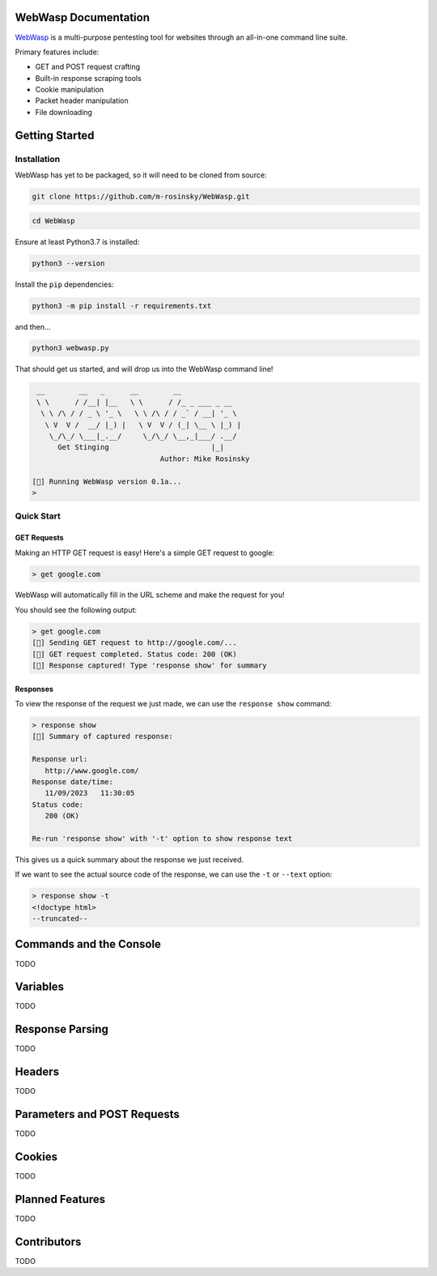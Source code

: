 .. _documentation:

WebWasp Documentation
=====================

`WebWasp <https://github.com/m-rosinsky/WebWasp/>`_ is a multi-purpose pentesting tool for websites through an all-in-one command line suite.

Primary features include:

* GET and POST request crafting
* Built-in response scraping tools
* Cookie manipulation
* Packet header manipulation
* File downloading

Getting Started
===============

Installation
------------

WebWasp has yet to be packaged, so it will need to be cloned from source:

.. code-block:: rst

  git clone https://github.com/m-rosinsky/WebWasp.git

.. code-block:: rst

  cd WebWasp

Ensure at least Python3.7 is installed:

.. code-block:: rst

  python3 --version

Install the ``pip`` dependencies:

.. code-block:: rst

  python3 -m pip install -r requirements.txt

and then...

.. code-block:: rst

  python3 webwasp.py

That should get us started, and will drop us into the WebWasp command line!

.. code-block::

   __        __   _      __        __              
   \ \      / /__| |__   \ \      / /_ _ ___ _ __  
    \ \ /\ / / _ \ '_ \   \ \ /\ / / _` / __| '_ \ 
     \ V  V /  __/ |_) |   \ V  V / (_| \__ \ |_) |
      \_/\_/ \___|_.__/     \_/\_/ \__,_|___/ .__/ 
        Get Stinging                        |_|
                                Author: Mike Rosinsky 
      
  [🐝] Running WebWasp version 0.1a...
  > 

Quick Start
-----------

GET Requests
~~~~~~~~~~~~

Making an HTTP GET request is easy! Here's a simple GET request to google:

.. code-block::

  > get google.com

WebWasp will automatically fill in the URL scheme and make the request for you!

You should see the following output:

.. code-block::

  > get google.com
  [🐝] Sending GET request to http://google.com/...
  [🐝] GET request completed. Status code: 200 (OK)
  [🐝] Response captured! Type 'response show' for summary

Responses
~~~~~~~~~

To view the response of the request we just made, we can use the ``response show`` command:

.. code-block::

  > response show
  [🐝] Summary of captured response:
  
  Response url:
     http://www.google.com/
  Response date/time:
     11/09/2023   11:30:05
  Status code:
     200 (OK)
  
  Re-run 'response show' with '-t' option to show response text

This gives us a quick summary about the response we just received.

If we want to see the actual source code of the response, we can use the ``-t`` or ``--text`` option:

.. code-block::

  > response show -t
  <!doctype html>
  --truncated--

Commands and the Console
========================

TODO

Variables
=========

TODO

Response Parsing
================

TODO

Headers
=======

TODO

Parameters and POST Requests
============================

TODO

Cookies
=======

TODO

Planned Features
================

TODO

Contributors
============

TODO
